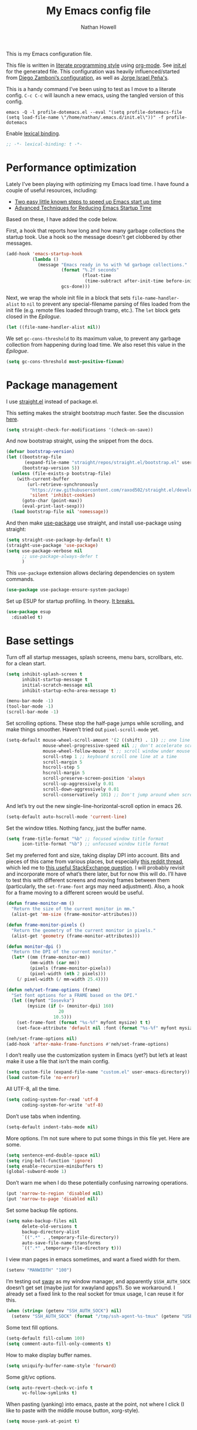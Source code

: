 #+property: header-args:emacs-lisp :tangle (concat (file-name-sans-extension (buffer-file-name)) ".el")
#+property: header-args :mkdirp yes :comments no :results silent
#+startup: indent

#+begin_src emacs-lisp :exports none
;; DO NOT EDIT THIS FILE DIRECTLY
;; This is a file generated from a literate programming source file (config.org).
;; You should make any changes there and regenerate it from Emacs org-mode using C-c C-v t
#+end_src

#+title: My Emacs config file
#+author: Nathan Howell
#+email: nath@nhowell.net

This is my Emacs configuration file.

This file is written in [[http://www.howardism.org/Technical/Emacs/literate-programming-tutorial.html][literate programming style]] using [[https://orgmode.org/][org-mode]]. See [[file:init.el][init.el]] for the generated file. This configuration was heavily influenced/started from [[http://zzamboni.org/post/my-emacs-configuration-with-commentary/][Diego Zamboni’s configuration]], as well as [[https://github.com/blaenk/dots/tree/master/emacs/.emacs.d][Jorge Israel Peña's]].

This is a handy command I’ve been using to test as I move to a literate config. =C-c C-c= will launch a new emacs, using the tangled version of this config.
#+begin_src shell :tangle no :results silent
emacs -Q -l profile-dotemacs.el --eval "(setq profile-dotemacs-file (setq load-file-name \"/home/nathan/.emacs.d/init.el\"))" -f profile-dotemacs
#+end_src

Enable [[https://www.emacswiki.org/emacs/DynamicBindingVsLexicalBinding][lexical binding]].
#+begin_src emacs-lisp
;; -*- lexical-binding: t -*-
#+end_src

* Performance optimization

Lately I've been playing with optimizing my Emacs load time. I have found a couple of useful resources, including:

- [[https://www.reddit.com/r/emacs/comments/3kqt6e/2_easy_little_known_steps_to_speed_up_emacs_start/][Two easy little known steps to speed up Emacs start up time]]
- [[https://blog.d46.us/advanced-emacs-startup/][Advanced Techniques for Reducing Emacs Startup Time]]

Based on these, I have added the code below.

First, a hook that reports how long and how many garbage collections the startup took. Use a hook so the message doesn't get clobbered by other messages.

#+begin_src emacs-lisp
(add-hook 'emacs-startup-hook
          (lambda ()
            (message "Emacs ready in %s with %d garbage collections."
                     (format "%.2f seconds"
                             (float-time
                              (time-subtract after-init-time before-init-time)))
                     gcs-done)))
#+end_src

Next, we wrap the whole init file in a block that sets =file-name-handler-alist= to =nil= to prevent any special-filename parsing of files loaded from the init file (e.g. remote files loaded through tramp, etc.). The =let= block gets closed in the [[Epilogue][Epilogue]].

#+begin_src emacs-lisp
(let ((file-name-handler-alist nil))
#+end_src

We set =gc-cons-threshold= to its maximum value, to prevent any garbage collection from happening during load time. We also reset this value in the [[Epilogue][Epilogue]].

#+begin_src emacs-lisp
(setq gc-cons-threshold most-positive-fixnum)
#+end_src

* Package management

I use [[https://github.com/raxod502/straight.el][straight.el]] instead of package.el.

This setting makes the straight bootstrap /much/ faster. See the discussion [[https://github.com/raxod502/straight.el/issues/304][here]].

#+begin_src emacs-lisp
(setq straight-check-for-modifications '(check-on-save))
#+end_src

And now bootstrap straight, using the snippet from the docs.

#+begin_src emacs-lisp
(defvar bootstrap-version)
(let ((bootstrap-file
       (expand-file-name "straight/repos/straight.el/bootstrap.el" user-emacs-directory))
      (bootstrap-version 5))
  (unless (file-exists-p bootstrap-file)
    (with-current-buffer
        (url-retrieve-synchronously
         "https://raw.githubusercontent.com/raxod502/straight.el/develop/install.el"
         'silent 'inhibit-cookies)
      (goto-char (point-max))
      (eval-print-last-sexp)))
  (load bootstrap-file nil 'nomessage))
#+end_src

And then make [[https://github.com/jwiegley/use-package][use-package]] use straight, and install use-package using straight:

#+begin_src emacs-lisp
(setq straight-use-package-by-default t)
(straight-use-package 'use-package)
(setq use-package-verbose nil
      ;; use-package-always-defer t
      )
#+end_src

This =use-package= extension allows declaring dependencies on system commands.

#+begin_src emacs-lisp
(use-package use-package-ensure-system-package)
#+end_src

Set up ESUP for startup profiling. In theory. [[https://github.com/jschaf/esup/issues/54][It breaks.]]

#+begin_src emacs-lisp
(use-package esup
  :disabled t)
#+end_src

* Base settings

Turn off all startup messages, splash screens, menu bars, scrollbars, etc. for a clean start.

#+begin_src emacs-lisp
(setq inhibit-splash-screen t
      inhibit-startup-message t
      initial-scratch-message nil
      inhibit-startup-echo-area-message t)

(menu-bar-mode -1)
(tool-bar-mode -1)
(scroll-bar-mode -1)
#+end_src

Set scrolling options. These stop the half-page jumps while scrolling, and make things smoother. Haven’t tried out =pixel-scroll-mode= yet.

#+begin_src emacs-lisp
(setq-default mouse-wheel-scroll-amount '(2 ((shift) . 1)) ;; one line at a time
              mouse-wheel-progressive-speed nil ;; don't accelerate scrolling
              mouse-wheel-follow-mouse 't ;; scroll window under mouse
              scroll-step 1 ;; keyboard scroll one line at a time
              scroll-margin 5
              hscroll-step 5
              hscroll-margin 5
              scroll-preserve-screen-position 'always
              scroll-up-aggressively 0.01
              scroll-down-aggressively 0.01
              scroll-conservatively 101) ;; Don't jump around when scrolling
#+end_src

And let’s try out the new single-line-horizontal-scroll option in emacs 26.

#+begin_src emacs-lisp
(setq-default auto-hscroll-mode 'current-line)
#+end_src

Set the window titles. Nothing fancy, just the buffer name.

#+begin_src emacs-lisp
(setq frame-title-format "%b" ;; focused window title format
      icon-title-format "%b") ;; unfocused window title format
#+end_src

Set my preferred font and size, taking display DPI into account. Bits and pieces of this came from various places, but especially [[https://www.reddit.com/r/emacs/comments/a01fs1/dispwatch_watch_the_current_display_for_changes/][this reddit thread]], which led me to [[https://emacs.stackexchange.com/questions/28390/quickly-adjusting-text-to-dpi-changes/44930#44930][this useful StackExchange question]]. I will probably revisit and incorporate more of what’s there later, but for now this will do. I’ll have to test this with different screens and moving frames between them (particularly, the =set-frame-font= args may need adjustment). Also, a hook for a frame moving to a different screen would be useful.

#+begin_src emacs-lisp
(defun frame-monitor-mm ()
  "Return the size of the current monitor in mm."
  (alist-get 'mm-size (frame-monitor-attributes)))

(defun frame-monitor-pixels ()
  "Return the geometry of the current monitor in pixels."
  (alist-get 'geometry (frame-monitor-attributes)))

(defun monitor-dpi ()
  "Return the DPI of the current monitor."
  (let* ((mm (frame-monitor-mm))
         (mm-width (car mm))
         (pixels (frame-monitor-pixels))
         (pixel-width (nth 2 pixels)))
    (/ pixel-width (/ mm-width 25.4))))

(defun neh/set-frame-options (frame)
  "Set font options for a FRAME based on the DPI."
  (let ((myfont "Iosevka")
        (mysize (if (> (monitor-dpi) 160)
                    20
                  10.5)))
    (set-frame-font (format "%s-%f" myfont mysize) t t)
    (set-face-attribute 'default nil :font (format "%s-%f" myfont mysize))))

(neh/set-frame-options nil)
(add-hook 'after-make-frame-functions #'neh/set-frame-options)
#+end_src

I don’t really use the customization system in Emacs (yet?) but let’s at least make it use a file that isn’t the main config.

#+begin_src emacs-lisp
(setq custom-file (expand-file-name "custom.el" user-emacs-directory))
(load custom-file 'no-error)
#+end_src

All UTF-8, all the time.

#+begin_src emacs-lisp
(setq coding-system-for-read 'utf-8
      coding-system-for-write 'utf-8)
#+end_src

Don’t use tabs when indenting.

#+begin_src emacs-lisp
(setq-default indent-tabs-mode nil)
#+end_src

More options. I’m not sure where to put some things in this file yet. Here are some.

#+begin_src emacs-lisp
(setq sentence-end-double-space nil)
(setq ring-bell-function 'ignore)
(setq enable-recursive-minibuffers t)
(global-subword-mode 1)
#+end_src

Don’t warn me when I do these potentially confusing narrowing operations.

#+begin_src emacs-lisp
(put 'narrow-to-region 'disabled nil)
(put 'narrow-to-page 'disabled nil)
#+end_src

Set some backup file options.

#+begin_src emacs-lisp
(setq make-backup-files nil
      delete-old-versions t
      backup-directory-alist
      `((".*" . ,temporary-file-directory))
      auto-save-file-name-transforms
      `((".*" ,temporary-file-directory t)))
#+end_src

I view man pages in emacs sometimes, and want a fixed width for them.

#+begin_src emacs-lisp
(setenv "MANWIDTH" "100")
#+end_src

I’m testing out [[https://github.com/swaywm/sway][sway]] as my window manager, and apparently ~$SSH_AUTH_SOCK~ doesn’t get set (maybe just for xwayland apps?). So we workaround. I already set a fixed link to the real socket for tmux usage, I can reuse it for this.

#+begin_src emacs-lisp
(when (string= (getenv "SSH_AUTH_SOCK") nil)
  (setenv "SSH_AUTH_SOCK" (format "/tmp/ssh-agent-%s-tmux" (getenv "USER"))))
#+end_src

Some text fill options.

#+begin_src emacs-lisp
(setq-default fill-column 100)
(setq comment-auto-fill-only-comments t)
#+end_src

How to make display buffer names.

#+begin_src emacs-lisp
(setq uniquify-buffer-name-style 'forward)
#+end_src

Some git/vc options.

#+begin_src emacs-lisp
(setq auto-revert-check-vc-info t
      vc-follow-symlinks t)
#+end_src

When pasting (yanking) into emacs, paste at the point, not where I click (I like to paste with the middle mouse button, xorg-style).

#+begin_src emacs-lisp
(setq mouse-yank-at-point t)
#+end_src

* Keybindings

[[https://github.com/noctuid/general.el][General.el]] handles keybinding management.

#+begin_src emacs-lisp
(use-package general
  :demand t

  :config
  (general-create-definer
    neh/leader-keys
    :keymaps 'override
    :states '(emacs normal visual motion insert)
    :non-normal-prefix "C-SPC"
    :prefix "SPC")

  (general-override-mode)

  (general-define-key
   :keymaps 'override
   :states '(emacs normal insert)
   "C-M-t" 'scroll-other-window
   "C-M-n" 'scroll-other-window-down

   ;; "C-<tab>" 'next-buffer
   ;; "C-S-<iso-lefttab>" 'previous-buffer
   )

  (neh/leader-keys
    "<SPC>" '(save-buffer :which-key "save")

    "b" '(:ignore t :which-key "buffer")

    "cc" '(comment-or-uncomment-region-or-line :which-key "toggle comment")

    "f" '(:ignore t :which-key "formatting")
    "fa" '(auto-fill-mode :which-key "auto fill")
    "fi" '(indent-region :which-key "indent region")
    "fp" '(fill-paragraph :which-key "paragraph")
    "fr" '(fill-region :which-key "fill region")
    "ft" '(toggle-truncate-lines :which-key "truncate lines")

    "g" '(:ignore t :which-key "git")

    "h" '(:ignore t :which-key "help")

    "hl" '(highlight-lines-matching-regexp :which-key "highlight line")
    "hr" '(highlight-regexp :which-key "highlight regexp")
    "hu" '(unhighlight-regexp :which-key "unhighlight regexp")

    "i" '(:ignore t :which-key "insert")
    "ip" '(clipboard-yank :which-key "paste from clipboard")

    "n" '(:ignore t :which-key "narrow")
    "nd" '(narrow-to-defun :which-key "narrow to defun")
    "np" '(narrow-to-page :which-key "narrow to page")
    "nr" '(narrow-to-region :which-key "narrow to region")
    "nw" '(widen :which-key "widen")

    "o" '(:ignore t :which-key "open")
    "oe" '(mode-line-other-buffer :which-key "previous buffer")
    ;; "oo" '(persp-switch-to-buffer :which-key "switch buffer")
    ;; "ov" '(persp-switch :which-key "switch perspective")

    "Q" #'bury-buffer

    "s" '(:ignore t :which-key "search")

    "r" '(:ignore t :which-key "read")

    "v" '(:ignore t :which-key "view")

    "xb" '(eval-buffer :which-key "eval buffer")
    "xe" '(eval-expression :which-key "eval expression")
    "xr" '(eval-region :which-key "eval region")
    "xs" '(eval-last-sexp :which-key "eval sexp")))
#+end_src

Which-key shows a handy popup for available keybindings at any given time.

#+begin_src emacs-lisp
(use-package which-key
  :demand t
  :config
  (which-key-setup-side-window-bottom)
  (setq which-key-idle-secondary-delay 0.25)
  (which-key-mode))
#+end_src

Key chords are interesting, and I’m not sure I’ll keep them yet. Doing vim-style bindings with leaders is maybe just as good?

#+begin_src emacs-lisp
(use-package key-chord
  :demand t)

(use-package use-package-chords
  :after key-chord
  :demand t
  :config
  (key-chord-mode 1))
#+end_src

* Base2

Not sure where to put everything yet, so this section is a grab bag of stuff that needs package management (straight) to be in place.

#+begin_src emacs-lisp
(use-package saveplace
  :demand t
  :config
  (save-place-mode t))

(use-package eldoc
  :straight nil
  :init
  (setq eldoc-echo-area-use-multiline-p nil))

(use-package undo-tree
  :config
  (global-undo-tree-mode t))

(use-package paren
  :init
  (setq show-paren-delay 0
        show-paren-style 'parenthesis)
  :config
  (show-paren-mode 1))

(use-package whitespace
  :commands (whitespace-mode)
  :general
  (neh/leader-keys
    "vw" '(whitespace-mode :which-key "whitespace"))
  :init
  (setq whitespace-line-column 80
        whitespace-style '(face trailing tabs lines-tail)))

(use-package helpful
  :init
  (setq helpful-max-buffers 1)
  :general
  (neh/leader-keys
    "h." '(helpful-at-point :which-key "point help")
    "hf" '(helpful-callable :which-key "function help")
    "hk" '(helpful-key :which-key "key help")
    "hv" '(helpful-variable :which-key "variable help")))
#+end_src

Make sure my local bin dir is in emacs =$PATH=, and keep it updated.

#+begin_src emacs-lisp
(use-package exec-path-from-shell
  :init
  (setq exec-path (append exec-path '("~/bin"))
        exec-path-from-shell-arguments '("-l"))
  :config
  (when (memq window-system '(mac ns x))
    (exec-path-from-shell-initialize)))
#+end_src

* Text mode

General settings when in text editing modes.

#+begin_src emacs-lisp
(use-package simple
  :straight nil
  :hook ((text-mode prog-mode) . visual-line-mode)
  :general
  (neh/leader-keys
    "fv" '(visual-line-mode :which-key "visual line mode")))

(use-package visual-fill-column
  :hook (visual-line-mode . visual-fill-column-mode)
  :general
  (neh/leader-keys
    "fc" '(visual-fill-column-mode :which-key "visual fill column"))

  :config
  (advice-add 'text-scale-adjust :after
              #'visual-fill-column-adjust))
#+end_src

I’ll put olivetti mode here since I think it’s mainly a text mode thing rather than for programming, but who knows.

#+begin_src emacs-lisp
(use-package olivetti
  :commands (olivetti-mode)
  :config
  (setq-default olivetti-body-width 100))
#+end_src

* Prog mode

General settings for programming modes.

#+begin_src emacs-lisp
(defun my-prog-mode-hook ()
  "Set line-numbers settings for 'prog-mode'."
  ;; (setq display-line-numbers 'relative)
  (add-hook 'prog-mode-hook #'my-prog-mode-hook)
  (add-hook 'yaml-mode-hook #'my-prog-mode-hook))
#+end_src

* Pretty it up

I’ve been liking dark-on-light themes lately, and brutalist with some tweaks has been good.

#+begin_src emacs-lisp
(set-face-attribute 'default nil :family "Iosevka" :height 105)
(set-face-attribute 'fixed-pitch nil :family "Iosevka")
(set-face-attribute 'variable-pitch nil :family "DejaVu Sans" :height 105)

(use-package poet-theme)
#+end_src

But I like some things to be set no matter the theme. For example, I always like italic code comments. And the brutalist theme has a smaller modeline font size that I don’t like. So I set up a hook/advice method of keeping these things “fixed”. I found the idea in [[https://www.reddit.com/r/emacs/comments/4v7tcj/does_emacs_have_a_hook_for_when_the_theme_changes/][this helpful reddit thread]] while looking for what I thought /must/ have a /good/ solution.

#+begin_src emacs-lisp
(defvar after-load-theme-hook nil
  "Hook run after a color theme is loaded using `load-theme'.")
(defadvice load-theme (after run-after-load-theme-hook activate)
  "Run `after-load-theme-hook'."
  (run-hooks 'after-load-theme-hook))

(add-hook 'after-load-theme-hook #'neh/theme-tweaks)
(add-hook 'after-init-hook #'neh/theme-tweaks)
#+end_src

And here’s my hook function where I collect my tweaks to the theme.

#+begin_src emacs-lisp
(defun neh/theme-tweaks ()
  (interactive)
  (set-face-italic 'font-lock-comment-face t)
  (set-face-attribute 'mode-line nil :height 1.0)
  (set-face-attribute 'mode-line-inactive nil :height 1.0))
#+end_src

* Modeline

Trying out doom-modeline.

#+begin_src emacs-lisp
(use-package doom-modeline
  :hook (after-init . doom-modeline-init)

  :custom-face
  (doom-modeline-evil-emacs-state
   ((t (:background "DarkMagenta" :foreground "#ffd700"))))
  (doom-modeline-evil-insert-state
   ((t (:background "#ffd700" :foreground "#000000"))))
  (doom-modeline-evil-motion-state
   ((t (:background "SteelBlue" :foreground "#ffffff"))))
  (doom-modeline-evil-normal-state
   ((t (:background "ForestGreen" :foreground "#ffffff"))))
  (doom-modeline-evil-operator-state
   ((t (:background "SteelBlue" :foreground "#ffffff"))))
  (doom-modeline-evil-visual-state
   ((t (:background "#fe8019" :foreground "#000000"))))
  (doom-modeline-evil-replace-state
   ((t (:background "red4" :foreground "#ffffff"))))

  :config
  (setq-default doom-modeline-column-zero-based nil)
  (setq doom-modeline-height 20
        doom-modeline-bar-width 1)
  (column-number-mode t))
#+end_src

* Eeeeevil

I come from vim, so evil is a necessity.

#+begin_src emacs-lisp
(use-package evil
  :demand t
  :after general
  :init
  (setq evil-want-integration t
        evil-want-keybinding nil
        evil-move-cursor-back t
        evil-vsplit-window-right t)

  :general
  (general-define-key
   :keymaps 'override
   :states '(normal emacs)
   "C-h" nil
   "C-t" nil
   "C-n" nil
   "C-s" nil
   "C-e" nil

   "C-h" 'evil-window-left
   "C-t" 'evil-window-down
   "C-n" 'evil-window-up
   "C-s" 'evil-window-right)

  (general-define-key
   :states '(normal visual)
   "h" 'evil-backward-char
   "t" 'evil-next-visual-line
   "n" 'evil-previous-visual-line
   "s" 'evil-forward-char

   "l" 'evil-search-next
   "L" 'evil-search-previous
   "S" 'evil-window-bottom

   "N" 'evil-narrow-indirect)

  (neh/leader-keys
    "bd" '(evil-delete-buffer :which-key "delete buffer"))

  :config
  (evil-mode 1)

  (evil-set-initial-state 'ivy-occur-grep-mode 'normal)

  (general-add-advice (list #'evil-search-next
                            #'evil-search-previous)
                      :after #'recenter)

  (setq evil-normal-state-tag   (propertize " N ")
        evil-emacs-state-tag    (propertize " E ")
        evil-insert-state-tag   (propertize " I ")
        evil-replace-state-tag  (propertize " R ")
        evil-motion-state-tag   (propertize " M ")
        evil-visual-state-tag   (propertize " V ")
        evil-operator-state-tag (propertize " O "))

  (evil-define-operator evil-narrow-indirect (beg end type)
    "Indirectly narrow the region from BEG to END."
    (interactive "<R>")
    (evil-normal-state)
    (narrow-to-region-indirect beg end))

  (use-package evil-surround
    :config
    (global-evil-surround-mode t))

  (use-package evil-indent-plus
    :config
    (evil-indent-plus-default-bindings))

  (use-package evil-textobj-line)
  (use-package evil-textobj-syntax)
  (use-package evil-ex-fasd))
#+end_src

#+begin_src emacs-lisp
(use-package evil-collection
  :after evil
  :init
  (defun neh/evil-key-translations (_mode mode-keymaps &rest _rest)
    (evil-collection-translate-key 'normal mode-keymaps
      "t" "j"
      "n" "k"
      "s" "l"))

  (setq evil-collection-outline-bind-tab-p nil
        evil-collection-company-use-tng nil)

  :config
  (evil-collection-init)
  (add-hook 'evil-collection-setup-hook  #'neh/evil-key-translations))
#+end_src

* Navigation?

#+begin_src emacs-lisp
(use-package ivy
  :hook (after-init . ivy-mode)

  :init
  (defun reloading (cmd)
    (lambda (x)
      (funcall cmd x)
      (ivy--reset-state ivy-last)))

  (defun given-file (cmd prompt) ; needs lexical-binding
    (lambda (source)
      (let ((target
             (let ((enable-recursive-minibuffers t))
               (read-file-name
                (format "%s %s to:" prompt source)))))
        (funcall cmd source target 1))))

  (defun confirm-delete-file (x)
    (dired-delete-file x 'confirm-each-subdirectory))

  (defun neh-open-file-in-vsplit (f)
    (evil-window-vsplit 80 f)
    (balance-windows))

  (defun neh-open-file-in-frame (f)
    (find-file-other-frame f))

  :general
  (neh/leader-keys
    "oo" '(ivy-switch-buffer :which-key "switch buffer")
    "xa" '(ivy-resume :which-key "ivy resume"))

  (general-define-key
   :keymaps 'ivy-minibuffer-map
   "<escape>" 'keyboard-escape-quit
   "C-t" 'ivy-next-line
   "C-n" 'ivy-previous-line
   "C-M-t" 'ivy-next-line-and-call
   "C-M-n" 'ivy-previous-line-and-call
   "C-b" 'ivy-scroll-down-command
   "C-f" 'ivy-scroll-up-command
   "C-d" 'ivy-call)

  (general-define-key
   :keymaps 'counsel-find-file-map
   "TAB" 'ivy-alt-done
   "C-s" 'neh-open-file-in-vsplit)

  (general-define-key
   :keymaps 'ivy-occur-mode-map
   "t" 'ivy-occur-next-line
   "n" 'ivy-occur-previous-line
   "RET" 'ivy-occur-press
   "a" 'ivy-occur-read-action
   "c" 'ivy-occur-toggle-calling
   "C-f" 'evil-scroll-page-down
   "C-b" 'evil-scroll-page-up)

  :config
  (ivy-add-actions
   t
   '(("f" neh-open-file-in-frame "other frame")))

  (setq ivy-use-virtual-buffers t
        ivy-count-format "%d/%d "
        ivy-format-function #'ivy-format-function-arrow
        ivy-extra-directories nil
        ivy-height 15
        ivy-use-selectable-prompt t
        ivy-re-builders-alist
        '((t . ivy--regex-fuzzy))
        ivy-initial-inputs-alist nil))

(use-package prescient
  :demand t
  :config
  (prescient-persist-mode t))

(use-package ivy-prescient
  :hook (ivy-mode . ivy-prescient-mode)

  :config
  ;; Prescient sorting didn't apply to some counsel-projectile commands without this.
  (add-to-list 'ivy-prescient-sort-commands 'counsel-projectile-find-file))

(use-package company-prescient
  :hook (company-mode . company-prescient-mode))

(use-package counsel
  :hook (after-init . counsel-mode)

  :general
  (neh/leader-keys
    "e" '(counsel-M-x :which-key "M-x")

    "ha" '(counsel-apropos :which-key "apropos")

    "oa" '(counsel-linux-app :which-key "app")
    "of" '(counsel-find-file :which-key "open file")

    "sa" '(swiper-all :which-key "search all buffers")
    "sf" '(counsel-ag :which-key "search files")
    "sg" '(counsel-git-grep :which-key "search files in git")
    "sh" '(counsel-grep-or-swiper :which-key "search buffer")
    "so" '(counsel-org-goto-all :which-key "search org")
    "st" '(counsel-semantic-or-imenu :which-key "search tags"))

  :init
  (setq counsel-ag-base-command "ag --nocolor --nogroup --ignore-case %s"
        counsel-grep-base-command "grep -inE '%s' %s")

  ;; These don't work on a fresh load, but seem to start working at some
  ;; point. Strange.
  ;; (ivy-add-actions
  ;;  'counsel-find-file
  ;;  `(("c" ,(given-file #'copy-file "Copy") "copy")
  ;;    ;; ("d" ,(reloading #'confirm-delete-file) "delete")
  ;;    ("f" neh-open-file-in-frame "frame")
  ;;    ("s" neh-open-file-in-vsplit "vsplit")
  ;; ("m" ,(reloading (given-file #'rename-file "Move")) "move")))
  )
#+end_src
#+begin_src emacs-lisp
(use-package avy
  :chords (("qj" . avy-goto-char-2)
           ("jl" . avy-goto-line))

  :general
  (general-define-key
   :states '(normal visual)
   :prefix "j"
   "j" '(avy-goto-char-2 :which-key "char(2)")
   "c" '(avy-goto-char-timer :which-key "char")
   "h" '(avy-org-goto-heading-timer :which-key "org heading")
   "l" '(avy-goto-line :which-key "line"))

  :init
  (setq avy-keys '(?a ?o ?e ?u ?h ?t ?n ?s)))
#+end_src

#+begin_src emacs-lisp
(use-package ace-jump-buffer
  :commands (ace-jump-buffer
             ace-jump-buffer-other-window
             ace-jump-same-mode-buffers
             ace-jump-projectile-buffers
             ace-jump-persp-buffers)
  :general
  (general-def
    :states '(emacs normal)
    "jb" 'ace-jump-buffer))
#+end_src

#+begin_src emacs-lisp
(use-package iflipb
  :commands (iflipb-next-buffer
             iflipb-previous-buffer)
  :general
  (general-def
    :keymaps 'override
    :states '(emacs normal insert)
    "<C-tab>" 'iflipb-previous-buffer
    "C-S-<iso-lefttab>" 'iflipb-next-buffer))
#+end_src

* Projectile

#+begin_src emacs-lisp
(use-package projectile
  :init
  (setq projectile-completion-system 'ivy))

(use-package counsel-projectile
  :hook (counsel-mode . counsel-projectile-mode)

  :general
  (neh/leader-keys
    "oh" '(counsel-projectile :which-key "open file/buffer in project")
    "op" '(counsel-projectile-switch-project :which-key "switch project")
    "sp" '(counsel-projectile-rg :which-key "search project"))

  :config
  ;; Set the default switch project action to find files so that paths are included in the search
  ;; list
  (counsel-projectile-modify-action
   'counsel-projectile-switch-project-action
   '((default counsel-projectile-switch-project-action-find-file)))

  (ivy-add-actions
   'counsel-projectile-find-file
   `(("c" ,(given-file #'copy-file "Copy") "copy")
     ("d" ,(reloading #'confirm-delete-file) "delete")
     ("m" ,(reloading (given-file #'rename-file "Move")) "move")
     ("b" counsel-find-file-cd-bookmark-action "cd bookmark"))))
#+end_src

* Company

Ok, so the =:demand+:hook= combo works with doom-modeline, but not with company. What. The =prog-mode= hook works though. Or just load it in =:config=.

#+begin_src emacs-lisp
(use-package company
  :commands (global-company-mode)
  :hook ((after-init . global-company-mode)
         (evil-collection-setup . (lambda (&rest a)
                                    (evil-define-key 'insert 'company-search-map
                                      (kbd "C-t") 'company-select-next)
                                    (evil-define-key 'insert 'company-search-map
                                      (kbd "C-n") 'company-select-previous))))
  ;; :init
  ;; (add-hook 'after-init-hook 'global-company-mode)
  ;; :config
  ;; (evil-define-key 'insert 'company-search-map
  ;;   (kbd "C-t") 'company-select-next)
  ;; (evil-define-key 'insert 'company-search-map
  ;;   (kbd "C-n") 'company-select-previous)
  )

(use-package company-terraform
  :after company
  :hook (terraform-mode . company-terraform-init))

(use-package company-box
  :after company
  :hook (company-mode . company-box-mode)
  :init
  (setq company-box-enable-icon nil)
  ;; (add-to-list 'company-box-frame-parameters
  ;; '(font . "-CYEL-Iosevka-normal-normal-normal-*-14-*-*-*-d-0-iso10646-1"))
  ;; (add-to-list 'company-box-frame-parameters
  ;; '(font-parameter . "-CYEL-Iosevka-normal-normal-normal-*-14-*-*-*-d-0-iso10646-1"))
  )

(use-package company-quickhelp
  :hook (company-mode . company-quickhelp-mode)
  :general
  (:keymaps 'company-active-map
   "C-m" 'company-quickhelp-manual-begin))

(use-package company-ansible
  :commands (company-ansible)
  :config
  (add-to-list 'company-backends 'company-ansible))
#+end_src

* Git

I find that diff-hl does a better job of showing diff information than git-gutter does. I’d like to use =diff-hl-flydiff-mode=, but it caused issues, which I can’t remember well enough to document now. Will revisit later.

#+begin_src emacs-lisp
(use-package diff-hl
  :hook ((after-init . global-diff-hl-mode)
         (global-diff-hl-mode . diff-hl-flydiff-mode)
         (dired-mode . diff-hl-dired-mode))
  :init
  (add-hook 'magit-post-refresh-hook 'diff-hl-magit-post-refresh)
  :config
  (set-face-attribute 'diff-hl-change nil :foreground "medium blue" :background "DodgerBlue1")
  (set-face-attribute 'diff-hl-insert nil :foreground "dark green" :background "ForestGreen")
  (set-face-attribute 'diff-hl-delete nil :foreground "dark red" :background "red4"))
#+end_src

Diff-hl may be better at /showing/ diff info, but git-gutter is better at doing things with diffs. So I have it active for navigation and staging actions. It’s disabled in org mode because I had issues with it before. Now that my config is in org though, it would be handy to have back. Another TODO.

#+begin_src emacs-lisp
(use-package git-gutter
  :hook (prog-mode . git-gutter-mode)
  :general
  (general-define-key
   :states '(normal visual)
   "gp" 'git-gutter:previous-hunk
   "gn" 'git-gutter:next-hunk
   "gs" 'git-gutter:popup-hunk
   "gS" 'git-gutter:stage-hunk
   "gU" 'git-gutter:revert-hunk)

  :init
  (setq git-gutter:disabled-modes '(org-mode))
  (global-git-gutter-mode -1)

  :config
  (advice-add 'git-gutter:previous-hunk :after #'neh/after-jump)
  (advice-add 'git-gutter:next-hunk :after #'neh/after-jump)

  (setq git-gutter:added-sign ""
        git-gutter:deleted-sign ""
        git-gutter:modified-sign ""
        git-gutter:ask-p nil)
  (set-face-foreground 'git-gutter:modified "DeepSkyBlue2")
  (set-face-foreground 'git-gutter:added "ForestGreen")
  (set-face-foreground 'git-gutter:deleted "red4")
  )
#+end_src

Of course, the great magit.

#+begin_src emacs-lisp
(straight-use-package 'magit)
(use-package magit
  :straight nil
  :hook
  (git-commit-mode . evil-insert-state)

  :general
  (general-define-key
   :keymaps 'magit-mode-map
   "C-b" 'evil-scroll-page-up
   "C-f" 'evil-scroll-page-down
   "M-h" 'magit-section-up
   "M-s" 'magit-section-goto-successor
   "M-t" 'magit-section-forward-sibling
   "M-n" 'magit-section-backward-sibling
   "t" 'evil-next-visual-line
   "n" 'evil-previous-visual-line)

  (general-define-key
   :keymaps 'magit-diff-mode-map
   "/" 'evil-search-forward
   "l" 'evil-search-next
   "L" 'evil-search-previous)

  (neh/leader-keys
    "gf" '(magit-file-popup :which-key "file")
    "gg" '(magit-dispatch-popup :which-key "menu")
    "gs" '(magit-status :which-key "status"))

  :init
  (setq magit-diff-refine-hunk t)

  :config
  (magit-define-popup-action 'magit-file-popup
    ?R "Rename file" 'magit-file-rename)
  (magit-define-popup-action 'magit-file-popup
    ?K "Delete file" 'magit-file-delete)
  (magit-define-popup-action 'magit-file-popup
    ?U "Untrack file" 'magit-file-untrack)
  (magit-define-popup-action 'magit-file-popup
    ?C "Checkout file" 'magit-file-checkout)

  (setq magit-completing-read-function 'ivy-completing-read))
#+end_src

“Forge” can talk to sites like github and provide tools to work with PRs etc. Installing dependencies manually for now [[https://github.com/raxod502/straight.el/issues/336][because]].

#+begin_src emacs-lisp
(use-package forge
  :after markdown-mode
  :init
  (use-package closql)
  (use-package ghub))
#+end_src

Handy package to browse to git repo web interfaces.
#+begin_src emacs-lisp
(use-package git-link
  :commands (git-link
             git-link-commit
             git-link-homepage)
  :general
  (neh/leader-keys
    "gB" 'git-link
    "gC" 'git-link-commit
    "gH" 'git-link-homepage)
  :init
  (setq git-link-open-in-browser t))
#+end_src

* Org

#+begin_src emacs-lisp
(use-package org
  :hook ((org-mode . (lambda () (add-hook 'after-save-hook 'org-babel-tangle
                                          'run-at-end 'only-in-org-mode)))
         (org-mode . org-indent-mode)
         (org-mode . variable-pitch-mode)
         (org-capture-mode . evil-insert-state)
         (org-src-mode . disable-flycheck-in-org-src-block))

  :general
  ;; (general-add-advice (list #'org-previous-visible-heading
  ;;                           #'org-next-visible-heading)
  ;;                     :after #'neh/after-jump)

  (general-define-key
   :prefix "C-c"
   "c" 'org-capture)

  (neh/leader-keys
    "nb" '(org-narrow-to-block :which-key "narrow to block")
    "ne" '(org-narrow-to-element :which-key "narrow to element")
    "ns" '(org-narrow-to-subtree :which-key "narrow to subtree")

    "oc" 'org-capture
    "og" '(org-agenda :which-key "agenda")
    "o." '(org-open-at-point :which-key "follow link"))

  (general-def
    :keymaps 'org-mode-map
    :states '(normal emacs)
    :prefix  "g"
    "." 'org-open-at-point)

  (general-def
    :keymaps 'org-mode-map
    :states '(normal emacs)
    "<RET>" 'org-tree-to-indirect-buffer
    "ze" 'outline-show-branches)

  (general-def
    :keymaps 'org-mode-map
    :states '(normal)
    "H" 'org-shiftleft
    "T" 'org-shiftdown
    "N" 'org-shiftup
    "S" 'org-shiftright)

  :init
  (setq org-use-fast-todo-selection t
        org-directory "~/org"
        org-default-notes-file "~/org/incoming.org"
        org-agenda-files '("~/org/")
        org-refile-targets '((org-agenda-files :maxlevel . 3))
        org-refile-allow-creating-parent-nodes 'confirm
        org-refile-use-outline-path 'file
        org-outline-path-complete-in-steps nil
        org-reverse-note-order t
        org-capture-templates
        (quote (("t" "todo" entry
                 (file+headline "" "Tasks")
                 "* TODO %?"
                 :prepend t)
                ("n" "note" entry
                 (file+headline "" "Notes")
                 "* %?"
                 :prepend t)
                ("l" "link" entry
                 (file+headline "" "Links")
                 "* [[%x][%?]] %^g"
                 :prepend t)
                ("j" "journal" entry
                 (file+olp+datetree
                  (lambda ()
                    (concat org-agenda-files "/journal.org")))
                 "* %?")))
        org-tags-column 0)

  (defface org-inprogress
    '((default :inherit default))
    "Face for INPROGRESS org tasks")

  (setq org-todo-keyword-faces
        '(("TODO" . org-todo)
          ("INPROGRESS" . org-inprogress)))

  (let* ((variable-tuple (cond ((x-list-fonts "DejaVu Sans") '(:font "DejaVu Sans"))
                               ((x-family-fonts "Sans Serif") '(:family "Sans Serif"))
                               (nil (warn "Cannot find a variable width font."))))
         (fixed-tuple (cond ((x-list-fonts "Iosevka") '(:font "Iosevka"))
                            (nil (warn "Cannot find a fixed width font."))))

         (base-font-color     (face-foreground 'default nil 'default))
         (headline           `(:inherit default :weight bold))
         (done               `(:weight normal :foreground "#7c6f64")))

    (custom-theme-set-faces
     'user
     `(fixed-pitch ((t (,@fixed-tuple))))
     `(variable-pitch ((t (,@variable-tuple :height 105))))

     `(org-ellipsis ((t (:underline nil :weight normal))))

     `(org-tag ((t (:underline nil :weight normal :height 0.7 ,@done))))

     `(org-indent ((t (:inherit (org-hide fixed-pitch)))))
     `(org-code ((t (:inherit fixed-pitch))))
     `(org-table ((t (:inherit fixed-pitch))))
     `(org-verbatim ((t (:inherit fixed-pitch))))
     `(org-block ((t (:inherit fixed-pitch))))

     `(org-level-8 ((t (,@headline :height 1.0))))
     `(org-level-7 ((t (,@headline :height 1.0))))
     `(org-level-6 ((t (,@headline :height 1.0))))
     `(org-level-5 ((t (,@headline :height 1.0))))
     `(org-level-4 ((t (,@headline :height 1.0))))
     `(org-level-3 ((t (,@headline :height 1.1))))
     `(org-level-2 ((t (,@headline :height 1.1))))

     `(org-todo ((t (,@headline
                     ,@variable-tuple
                     :foreground "#000000"
                     :background "#ddbb00"))))
     `(org-inprogress ((t (,@headline
                           ,@variable-tuple
                           :foreground "white"
                           :background "ForestGreen"))))
     `(org-done ((t (,@done ,@variable-tuple :strike-through t))))
     `(org-archived ((t (,@done ,@variable-tuple :strike-through t))))
     `(org-headline-done ((t (,@done ,@variable-tuple))))

     `(org-document-title ((t (,@headline ,@variable-tuple :height 1.3 :underline nil))))))

  (defmacro my-org-in-calendar (command)
    (let ((name (intern (format "my-org-in-calendar-%s" command))))
      `(progn
         (defun ,name ()
           (interactive)
           (org-eval-in-calendar '(call-interactively #',command)))
         #',name)))

  (general-def org-read-date-minibuffer-local-map
    "M-h" (my-org-in-calendar calendar-backward-day)
    "M-s" (my-org-in-calendar calendar-forward-day)
    "M-n" (my-org-in-calendar calendar-backward-week)
    "M-t" (my-org-in-calendar calendar-forward-week)
    "M-H" (my-org-in-calendar calendar-backward-month)
    "M-S" (my-org-in-calendar calendar-forward-month)
    "M-N" (my-org-in-calendar calendar-backward-year)
    "M-T" (my-org-in-calendar calendar-forward-year))

  :config
  ;; from https://twitter.com/jay_f0xtr0t/status/982353141386461188
  ;; could be better; will currently keep adding to =org-emphasis-regexp-components=
  (setcar (nthcdr 1 org-emphasis-regexp-components)
          (concat (nth 1 org-emphasis-regexp-components) "s"))
  (org-set-emph-re 'org-emphasis-regexp-components org-emphasis-regexp-components)

  (setq org-todo-keywords '((sequence "TODO(t)"
                                      "INPROGRESS(i!)"
                                      "WAITING(w@/!)"
                                      "|"
                                      "DONE(d!)"
                                      "CANCELED(c@)")))

  (setq org-startup-indented t
        org-ellipsis " ⋯"
        org-fontify-whole-heading-line t
        org-fontify-done-headline t
        org-hide-emphasis-markers t
        org-pretty-entities t
        org-cycle-separator-lines 2
        org-M-RET-may-split-line '((default . nil))
        org-indirect-buffer-display 'current-window)

  (font-lock-add-keywords
   'org-mode
   '(("^ *\\([-]\\) "
      (0 (prog1 () (compose-region (match-beginning 1) (match-end 1) "•"))))))

  (setq org-confirm-babel-evaluate nil
        org-src-fontify-natively t
        org-src-window-setup 'current-window
        org-src-tab-acts-natively t
        org-src-preserve-indentation t)

  (org-babel-do-load-languages
   'org-babel-load-languages
   '((shell . t)
     (emacs-lisp . t))))

(use-package org-tempo
  :straight nil
  :after org)
#+end_src

#+begin_src emacs-lisp
(use-package evil-org
  :after evil
  :hook ((org-mode . evil-org-mode)
         (evil-org-mode . (lambda ()
                            (evil-org-set-key-theme))))

  :config
  (setq evil-org-movement-bindings '((up . "n")
                                     (down . "t")
                                     (left . "h")
                                     (right . "s")))

  (add-to-list 'evil-org-key-theme 'shift))
#+end_src

Make org-mode prettier.

#+begin_src emacs-lisp
(use-package org-bullets
  :init
  (setq org-bullets-bullet-list '(" "))
  :hook (org-mode . org-bullets-mode))
#+end_src

Org export.

#+begin_src emacs-lisp
(use-package ox-pandoc
  :ensure-system-package (pandoc
                          pdflatex
                          mktexfmt))

(use-package ox-odt
  :straight nil
  :ensure-system-package zip)

(use-package ox-slack
  :commands (org-slack-export-as-slack
             org-slack-export-to-slack
             org-slack-export-to-clipboard-as-slack))
#+end_src

* Shackle

Let’s try to get some window behaviour under control.

#+begin_src emacs-lisp
(use-package shackle
  :hook (after-init . shackle-mode)
  :init
  (setq shackle-rules
        '((magit-diff-mode :align 'below :size 0.8))))
#+end_src

* Dired

#+begin_src emacs-lisp
(use-package dired
  :straight nil
  :hook (dired-mode . dired-hide-details-mode)
  :commands (dired-jump
             dired-mode)
  :general
  (neh/leader-keys
    "od" 'dired-jump)
  :init
  (setq dired-listing-switches "-alh"))

(use-package dired-x
  :straight nil
  :hook (dired-mode . dired-omit-mode)
  :general
  (general-define-key
   :states 'normal
   :keymaps 'dired-mode-map
   ")" 'dired-omit-mode)
  :init
  (setq dired-omit-files "^\\...+$"))

(use-package dired-single
  :after dired
  :commands (dired-single-buffer
             dired-single-buffer-mouse
             dired-single-up-directory)
  :general
  (general-define-key
   :states 'normal
   :keymaps 'dired-mode-map
   "<return>" 'dired-single-buffer
   "^" 'dired-single-up-directory))

(use-package dired-sidebar
  :disabled t
  :general
  (neh/leader-keys
    "ot" 'dired-sidebar-toggle-sidebar)

  :init
  (setq dired-sidebar-theme 'nerd))

(use-package dired-k
  :disabled t
  :hook ((dired-initial-position-hook . dired-k)
         (dired-after-readin-hook . dired-k-no-revert))
  :init
  (setq dired-k-human-readable t))
#+end_src

* Imenu

#+begin_src emacs-lisp
(use-package imenu-list
  :general
  (neh/leader-keys
    "os" '(imenu-list-smart-toggle :which-key "code structure"))

  :init
  (setq imenu-list-focus-after-activation t))

(use-package imenu-anywhere
  :after ivy
  :general
  (neh/leader-keys
    "sT" '(ivy-imenu-anywhere :which-key "imenu anywhere")))
#+end_src

* Hydra

#+begin_src emacs-lisp
(use-package hydra
  :general
  (neh/leader-keys
    "rc" '(hydra-codereading/body :which-key "changes")
    "rg" '(hydra-git-gutter/body :which-key "changes")
    "ro" '(hydra-org/body :which-key "org")
    "rr" '(hydra-reading/body :which-key "plain text")
    "zt" '(hydra-zoom/body :which-key "zoom text"))

  :config
  (defhydra hydra-reading ()
    "Text reading/navigation"
    ("t" (evil-scroll-down 0) "down")
    ("n" (evil-scroll-up 0) "up")
    ("T" (scroll-up) "next page")
    ("N" (scroll-down) "prev page")
    ("q" nil "quit" :color blue))

  (defhydra hydra-zoom ()
    "zoom"
    ("+" text-scale-increase "in")
    ("-" text-scale-decrease "out")
    ("0" (text-scale-adjust 0) "reset")
    ("q" nil "quit" :color blue))

  (defhydra hydra-git-gutter ()
    "Browse/stage/revert git hunks"
    ("n" (progn (git-gutter:previous-hunk 1)
                (evil-scroll-line-to-center (line-number-at-pos))) "previous hunk")
    ("t" (progn (git-gutter:next-hunk 1)
                (evil-scroll-line-to-center (line-number-at-pos))) "next hunk")
    ("s" git-gutter:stage-hunk "stage hunk")
    ("r" git-gutter:revert-hunk "revert hunk")
    ("q" nil "quit" :color blue))

  (defhydra hydra-org (:color red :columns 3)
    "Org Mode Movements"
    ("t" outline-next-visible-heading "next heading")
    ("n" outline-previous-visible-heading "prev heading")
    ("T" org-forward-heading-same-level "next heading at same level")
    ("N" org-backward-heading-same-level "prev heading at same level")
    ("H" outline-up-heading "up heading")
    ("<tab>" org-cycle "cycle")
    ("g" org-goto "goto" :exit t)
    ("q" nil "quit" :color blue)))

(use-package ivy-hydra
  :config
  (defhydra hydra-ivy (:hint nil
                       :color pink)
    "
      ^ ^ ^ ^ ^ ^ | ^Call^  | ^Cancel^ | ^Options^ | Action _r_/_c_/_a_: %-14s(ivy-action-name)
      ^-^-^-^-^-^-+----^-^--+-^-^------+-^-^-------+-^^^^^^^^^^^^^^^^^^^^^^^^^^^^^---------------------------
      ^ ^ _n_ ^ ^ | occ_u_r | _i_nsert | _C_: calling %-5s(if ivy-calling \"on\" \"off\") Case-_F_old: %-10`ivy-case-fold-search
      _h_ ^+^ _s_ | _d_one  | ^ ^      | _m_: matcher %-5s(ivy--matcher-desc)^^^^^^^^^^^^ _T_runcate: %-11`truncate-lines
      ^ ^ _t_ ^ ^ | _g_o    | ^ ^      | _<_/_>_: shrink/grow^^^^^^^^^^^^^^^^^^^^^^^^^^^^ _D_efinition of this menu
      "
    ;; arrows
    ("h" ivy-beginning-of-buffer)
    ("t" ivy-next-line)
    ("n" ivy-previous-line)
    ("s" ivy-end-of-buffer)
    ;; actions
    ("<ESC>" keyboard-escape-quit :exit t)
    ("C-g" keyboard-escape-quit :exit t)
    ("q" keyboard-escape-quit :exit t)
    ("i" nil)
    ("C-o" nil)
    ;; ("f" ivy-alt-done :exit nil)
    ("C-j" ivy-alt-done :exit nil)
    ("d" ivy-done :exit t)
    ("g" ivy-call)
    ("S" (ivy-exit-with-action
          (lambda (f) (evil-window-vsplit 80 f)
            (balance-windows)))
     :exit t)
    ("C-m" ivy-done :exit t)
    ("C" ivy-toggle-calling)
    ("m" ivy-toggle-fuzzy)
    (">" ivy-minibuffer-grow)
    ("<" ivy-minibuffer-shrink)
    ("r" ivy-prev-action)
    ("c" ivy-next-action)
    ("a" ivy-read-action)
    ("T" (setq truncate-lines (not truncate-lines)))
    ("F" ivy-toggle-case-fold)
    ("u" ivy-occur :exit t)
    ("D" (ivy-exit-with-action
          (lambda (_) (find-function 'hydra-ivy/body)))
     :exit t)))

(defhydra hydra-windows (:hint nil)
  "
     Go: _h_ _t_ _n_ _s_
   Move: _H_ _T_ _N_ _S_

   Only: _o_
  Close: _c_

   Exit: _q_
  "
  ("h" evil-window-left)
  ("n" evil-window-up)
  ("t" evil-window-down)
  ("s" evil-window-right)

  ("H" evil-window-move-far-left)
  ("T" evil-window-move-very-bottom)
  ("N" evil-window-move-very-top)
  ("S" evil-window-move-far-right)

  ("o" delete-other-windows)
  ("c" evil-window-delete)

  ("q" nil))

;; from https://github.com/abo-abo/hydra/wiki/straight.el
(defhydra hydra-straight-helper (:hint nil)
  "
  _c_heck all       |_f_etch all     |_m_erge all      |_n_ormalize all   |p_u_sh all
  _C_heck package   |_F_etch package |_M_erge package  |_N_ormlize package|p_U_sh package
  ----------------^^+--------------^^+---------------^^+----------------^^+------------||_q_uit||
  _r_ebuild all     |_p_ull all      |_v_ersions freeze|_w_atcher start   |_g_et recipe
  _R_ebuild package |_P_ull package  |_V_ersions thaw  |_W_atcher quit    |prun_e_ build"
  ("c" straight-check-all)
  ("C" straight-check-package)
  ("r" straight-rebuild-all)
  ("R" straight-rebuild-package)
  ("f" straight-fetch-all)
  ("F" straight-fetch-package)
  ("p" straight-pull-all)
  ("P" straight-pull-package)
  ("m" straight-merge-all)
  ("M" straight-merge-package)
  ("n" straight-normalize-all)
  ("N" straight-normalize-package)
  ("u" straight-push-all)
  ("U" straight-push-package)
  ("v" straight-freeze-versions)
  ("V" straight-thaw-versions)
  ("w" straight-watcher-start)
  ("W" straight-watcher-quit)
  ("g" straight-get-recipe)
  ("e" straight-prune-build)
  ("q" nil))
#+end_src

* Reading and Note-taking

First, set up =pdf-tools= for nice PDF handling.

#+begin_src emacs-lisp
(use-package pdf-tools
  :magic ("%PDF" . pdf-view-mode)
  :hook (pdf-view-mode . (lambda () (blink-cursor-mode -1)))
  :init
  (setq-default pdf-view-display-size 'fit-page))
#+end_src

Add =nov.el= for =epub=s.

#+begin_src emacs-lisp 
(use-package nov
  :mode (("\\.epub\\'" . nov-mode)))
#+end_src

Try out =org-noter=.

#+begin_src emacs-lisp
(use-package org-noter
  :commands (org-noter)
  :config
  (org-noter-set-auto-save-last-location t))
#+end_src

* Misc packages

#+begin_src emacs-lisp
(use-package restart-emacs
  :commands (restart-emacs))

(use-package golden-ratio
  :commands golden-ratio-mode
  :config
  (setq golden-ratio-auto-scale t))

;; The auto-decrypt-encrypt hook complains about the password-file var not being set, even though
;; the manual encrypt/decrypt functions work just fine.
(use-package ansible
  :commands (ansible ansible::auto-decrypt-encrypt)
  :hook ((yaml-mode . ansible)
         (ansible . ansible::auto-decrypt-encrypt))
  :init
  (setq ansible::vault-password-file "~/freshgrade/vaultpass"))

(use-package rainbow-delimiters
  :general
  (neh/leader-keys
    "vd" '(rainbow-delimiters-mode :which-key "delimiters"))

  :config
  (set-face-attribute 'rainbow-delimiters-unmatched-face nil :height 1.0 :inherit 'error)
  (set-face-attribute 'rainbow-delimiters-depth-1-face nil :height 1.0)
  (set-face-attribute 'rainbow-delimiters-depth-2-face nil :height 1.1)
  (set-face-attribute 'rainbow-delimiters-depth-3-face nil :height 1.2)
  (set-face-attribute 'rainbow-delimiters-depth-4-face nil :height 1.3)
  (set-face-attribute 'rainbow-delimiters-depth-5-face nil :height 1.4)
  (set-face-attribute 'rainbow-delimiters-depth-6-face nil :height 1.5)
  (set-face-attribute 'rainbow-delimiters-depth-7-face nil :height 1.6)
  (set-face-attribute 'rainbow-delimiters-depth-8-face nil :height 1.7)
  (set-face-attribute 'rainbow-delimiters-depth-9-face nil :height 1.8))

(use-package wgrep
  :commands ivy-wgrep-change-to-wgrep-mode)

(use-package elec-pair
  :ensure nil
  :hook (prog-mode . electric-pair-mode))

(use-package executable
  :ensure nil
  :hook (after-save . executable-make-buffer-file-executable-if-script-p))

(use-package quick-peek
  :commands (quick-peek-show
             quick-peek-hide
             quick-peek-overlay-contents
             quick-peek-overlay-ensure-at))

(use-package flycheck
  :hook (prog-mode . flycheck-mode))

(use-package flycheck-inline
  :hook (flycheck-mode . turn-on-flycheck-inline)
  :init
  ;; (setq flycheck-inline-display-function
  ;;       (lambda (msg pos)
  ;;         (let* ((ov (quick-peek-overlay-ensure-at pos))
  ;;                (contents (quick-peek-overlay-contents ov)))
  ;;           (setf (quick-peek-overlay-contents ov)
  ;;                 (concat contents (when contents "\n") msg))
  ;;           (quick-peek-update ov)))
  ;;       flycheck-inline-clear-function #'quick-peek-hide))
  )

(use-package flycheck-posframe
  :disabled
  :hook (flycheck-mode . flycheck-posframe-mode)
  :config
  (set-face-attribute 'flycheck-posframe-warning-face nil
                      :height 1.1 :foreground "#111111" :background "#ffd700" :inherit 'warning)
  (set-face-attribute 'flycheck-posframe-error-face nil
                      :height 1.1 :foreground "#eeeeee" :background "#b22222" :inherit 'error))

(use-package typo
  :hook (text-mode . typo-mode))

(use-package rainbow-mode
  :general
  (neh/leader-keys
    "vc" '(rainbow-mode :which-key "colours")))

(use-package hl-line+
  :disabled
  :config
  (setq hl-line-inhibit-highlighting-for-modes '(org-mode))
  (toggle-hl-line-when-idle -1))

(use-package symbol-overlay
  :general
  (neh/leader-keys
    "hs" '(symbol-overlay-put :which-key "highlight symbol")
    "hp" '(symbol-overlay-switch-backward :which-key "previous highlighted symbol")
    "hn" '(symbol-overlay-switch-forward :which-key "next highlighted symbol")
    "hC" '(symbol-overlay-remove-all :which-key "clear highlighted symbols")
    "hM" '(symbol-overlay-mode :which-key "symbol overlay mode")))

(use-package aggressive-indent
  :hook (emacs-lisp-mode . aggressive-indent-mode))

(use-package direnv
  :hook (after-init . direnv-mode)
  :config
  (setq direnv-always-show-summary nil))

(defun my-evil-indent-setup ()
  "Set evil-shift-width to the relevant language indent level (but yaml only, so far)."
  (setq evil-shift-width yaml-indent-offset))

(use-package yaml-mode
  :gfhook #'my-evil-indent-setup
  :commands yaml-mode
  :mode (("\\(host\\|group\\)_vars.*" . yaml-mode)
         ("\\.yml|yaml\\'" . yaml-mode))
  :hook ((yaml-mode . (lambda () (typo-mode -1)))
         (yaml-mode . git-gutter-mode)))

(use-package json-mode
  :mode (("\\.json\\'" . json-mode)))

(use-package expand-region
  :general
  (general-define-key
   :states 'visual
   "v" 'er/expand-region
   "V" 'er/contract-region))

(use-package markdown-mode
  :commands (markdown-mode)
  :mode ("\\.md'" . markdown-mode))

(use-package lua-mode
  :mode ("\\.lua\\'" . lua-mode))

(defun neh/python-mode-hook ()
  "My python mode settings."
  (add-to-list 'company-backends 'company-jedi))
(use-package elpy
  :commands elpy-enable
  :init
  (with-eval-after-load 'python (elpy-enable)))

(use-package company-jedi
  :after company
  :hook (python-mode . neh/python-mode-hook))

(use-package rust-mode
  :mode ("\\.rs\\'" . rust-mode))

(use-package hcl-mode
  :commands hcl-mode)

(use-package terraform-mode
  :mode ("\\.tf|tfvars\\'" . terraform-mode)
  :hook (terraform-mode . terraform-format-on-save-mode))

(use-package groovy-mode
  :mode ("Jenkinsfile\\'" . groovy-mode))

(use-package dockerfile-mode
  :mode ("Dockerfile\\'" . dockerfile-mode))

(use-package go-mode
  :mode "\\.go\\'")

(use-package go-eldoc
  :commands go-eldoc-setup
  :hook (go-mode . go-eldoc-setup))

(use-package csv-mode
  :mode "\\.csv\\'")

(use-package elf-mode
  :commands elf-mode
  :magic ("ELF" . elf-mode))
#+end_src

* Misc functions

Ending up at the bottom of the window and not being able see enough context when jumping around is annoying, so I have this to help deal with that by recentering after jumps.

#+begin_src emacs-lisp
(defun neh/after-jump (&optional arg)
  "Position text sanely after jumping. ARG is unused but apparently necessary."
  (evil-scroll-line-to-center (line-number-at-pos)))
#+end_src

Attaching this next one to =org-src-mode= will disable the annoying flycheck warnings that are really only relevant to complete files.

#+begin_src emacs-lisp
(defun disable-flycheck-in-org-src-block ()
  (setq-local flycheck-disabled-checkers '(emacs-lisp-checkdoc)))
#+end_src

#+begin_src emacs-lisp
(defun narrow-to-region-indirect (start end)
  "Restrict editing in this buffer to the current region (from START to END), indirectly."
  (interactive "r")
  (deactivate-mark)
  (let ((buf (clone-indirect-buffer nil nil)))
    (with-current-buffer buf
      (narrow-to-region start end))
    (switch-to-buffer buf)))

(defun shorten-directory (dir max-length)
  "Show up to MAX-LENGTH characters of a directory name DIR."
  (let ((path (reverse (split-string (abbreviate-file-name dir) "/")))
        (output ""))
    (when (and path (equal "" (car path)))
      (setq path (cdr path)))
    (while (and path (< (length output) (- max-length 4)))
      (setq output (concat (car path) "/" output))
      (setq path (cdr path)))
    (when path
      (setq output (concat "…/" output)))
    output))

(defun comment-or-uncomment-region-or-line ()
  "Comments or uncomments the region or the current line if there's no active region."
  (interactive)
  (let (beg end)
    (if (region-active-p)
        (setq beg (region-beginning) end (region-end))
      (setq beg (line-beginning-position) end (line-end-position)))
    (comment-or-uncomment-region beg end)))

;; https://github.com/noctuid/general.el#use-package-keyword
;; https://emacs.stackexchange.com/questions/10230/how-to-indent-keywords-aligned
;; https://github.com/Fuco1/.emacs.d/blob/af82072196564fa57726bdbabf97f1d35c43b7f7/site-lisp/redef.el#L20-L94
(defun Fuco1/lisp-indent-function (indent-point state)
  "This function is the normal value of the variable `lisp-indent-function'.
  The function `calculate-lisp-indent' calls this to determine
  if the arguments of a Lisp function call should be indented specially.

  INDENT-POINT is the position at which the line being indented begins.
  Point is located at the point to indent under (for default indentation);
  STATE is the `parse-partial-sexp' state for that position.

  If the current line is in a call to a Lisp function that has a non-nil
  property `lisp-indent-function' (or the deprecated `lisp-indent-hook'),
  it specifies how to indent.  The property value can be:

  ,* `defun', meaning indent `defun'-style
    \(this is also the case if there is no property and the function
    has a name that begins with \"def\", and three or more arguments);

  ,* an integer N, meaning indent the first N arguments specially
    (like ordinary function arguments), and then indent any further
    arguments like a body;

  ,* a function to call that returns the indentation (or nil).
    `lisp-indent-function' calls this function with the same two arguments
    that it itself received.

  This function returns either the indentation to use, or nil if the
  Lisp function does not specify a special indentation."
  (let ((normal-indent (current-column))
        (orig-point (point)))
    (goto-char (1+ (elt state 1)))
    (parse-partial-sexp (point) calculate-lisp-indent-last-sexp 0 t)
    (cond
     ;; car of form doesn't seem to be a symbol, or is a keyword
     ((and (elt state 2)
           (or (not (looking-at "\\sw\\|\\s_"))
               (looking-at ":")))
      (if (not (> (save-excursion (forward-line 1) (point))
                  calculate-lisp-indent-last-sexp))
          (progn (goto-char calculate-lisp-indent-last-sexp)
                 (beginning-of-line)
                 (parse-partial-sexp (point)
                                     calculate-lisp-indent-last-sexp 0 t)))
      ;; Indent under the list or under the first sexp on the same
      ;; line as calculate-lisp-indent-last-sexp.  Note that first
      ;; thing on that line has to be complete sexp since we are
      ;; inside the innermost containing sexp.
      (backward-prefix-chars)
      (current-column))
     ((and (save-excursion
             (goto-char indent-point)
             (skip-syntax-forward " ")
             (not (looking-at ":")))
           (save-excursion
             (goto-char orig-point)
             (looking-at ":")))
      (save-excursion
        (goto-char (+ 2 (elt state 1)))
        (current-column)))
     (t
      (let ((function (buffer-substring (point)
                                        (progn (forward-sexp 1) (point))))
            method)
        (setq method (or (function-get (intern-soft function)
                                       'lisp-indent-function)
                         (get (intern-soft function) 'lisp-indent-hook)))
        (cond ((or (eq method 'defun)
                   (and (null method)
                        (> (length function) 3)
                        (string-match "\\`def" function)))
               (lisp-indent-defform state indent-point))
              ((integerp method)
               (lisp-indent-specform method state
                                     indent-point normal-indent))
              (method
               (funcall method indent-point state))))))))

(add-hook 'emacs-lisp-mode-hook
          (lambda () (setq-local lisp-indent-function #'Fuco1/lisp-indent-function)))


;; from https://stackoverflow.com/questions/47327066/how-to-open-an-indirect-buffer-in-a-new-frame-in-a-single-call-in-emacs
(defun clone-indirect-buffer-other-frame (newname display-flag &optional norecord)
  "Like `clone-indirect-buffer' but display in another frame."
  (interactive
   (progn
     (if (get major-mode 'no-clone-indirect)
         (error "Cannot indirectly clone a buffer in %s mode" mode-name))
     (list (if current-prefix-arg
               (read-buffer "Name of indirect buffer: " (current-buffer)))
           t)))
  ;; (let ((pop-up-windows t))
  (let ((pop-up-frames t)) ; <==========
    (clone-indirect-buffer newname display-flag norecord)))

(defun org-tree-to-indirect-buffer-other-frame ()
  (interactive
   (let ((org-indirect-buffer-display 'new-frame))
     (org-tree-to-indirect-buffer))))
#+end_src

* Epilogue

Here we close the =let= expression from [[*Performance optimization][the preface]].

#+begin_src emacs-lisp
)
#+end_src

We also reset the value of =gc-cons-threshold=, not to its original value, we still leave it larger than default so that GCs don't happen so often.

#+begin_src emacs-lisp
(setq gc-cons-threshold (* 2 1000 1000))
#+end_src
